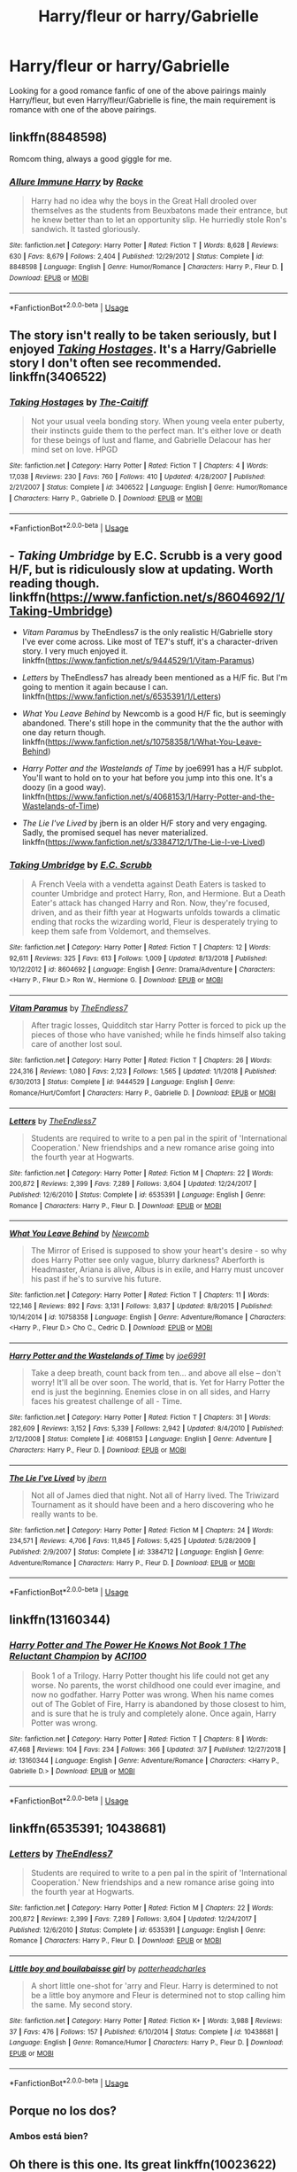 #+TITLE: Harry/fleur or harry/Gabrielle

* Harry/fleur or harry/Gabrielle
:PROPERTIES:
:Author: LoneCrucible
:Score: 17
:DateUnix: 1553563827.0
:DateShort: 2019-Mar-26
:END:
Looking for a good romance fanfic of one of the above pairings mainly Harry/fleur, but even Harry/fleur/Gabrielle is fine, the main requirement is romance with one of the above pairings.


** linkffn(8848598)

Romcom thing, always a good giggle for me.
:PROPERTIES:
:Author: BobVosh
:Score: 8
:DateUnix: 1553582286.0
:DateShort: 2019-Mar-26
:END:

*** [[https://www.fanfiction.net/s/8848598/1/][*/Allure Immune Harry/*]] by [[https://www.fanfiction.net/u/1890123/Racke][/Racke/]]

#+begin_quote
  Harry had no idea why the boys in the Great Hall drooled over themselves as the students from Beuxbatons made their entrance, but he knew better than to let an opportunity slip. He hurriedly stole Ron's sandwich. It tasted gloriously.
#+end_quote

^{/Site/:} ^{fanfiction.net} ^{*|*} ^{/Category/:} ^{Harry} ^{Potter} ^{*|*} ^{/Rated/:} ^{Fiction} ^{T} ^{*|*} ^{/Words/:} ^{8,628} ^{*|*} ^{/Reviews/:} ^{630} ^{*|*} ^{/Favs/:} ^{8,679} ^{*|*} ^{/Follows/:} ^{2,404} ^{*|*} ^{/Published/:} ^{12/29/2012} ^{*|*} ^{/Status/:} ^{Complete} ^{*|*} ^{/id/:} ^{8848598} ^{*|*} ^{/Language/:} ^{English} ^{*|*} ^{/Genre/:} ^{Humor/Romance} ^{*|*} ^{/Characters/:} ^{Harry} ^{P.,} ^{Fleur} ^{D.} ^{*|*} ^{/Download/:} ^{[[http://www.ff2ebook.com/old/ffn-bot/index.php?id=8848598&source=ff&filetype=epub][EPUB]]} ^{or} ^{[[http://www.ff2ebook.com/old/ffn-bot/index.php?id=8848598&source=ff&filetype=mobi][MOBI]]}

--------------

*FanfictionBot*^{2.0.0-beta} | [[https://github.com/tusing/reddit-ffn-bot/wiki/Usage][Usage]]
:PROPERTIES:
:Author: FanfictionBot
:Score: 3
:DateUnix: 1553582306.0
:DateShort: 2019-Mar-26
:END:


** The story isn't really to be taken seriously, but I enjoyed [[https://www.fanfiction.net/s/3406522/1/Taking-Hostages][/Taking Hostages/]]. It's a Harry/Gabrielle story I don't often see recommended. linkffn(3406522)
:PROPERTIES:
:Author: theseareusernames
:Score: 2
:DateUnix: 1553567100.0
:DateShort: 2019-Mar-26
:END:

*** [[https://www.fanfiction.net/s/3406522/1/][*/Taking Hostages/*]] by [[https://www.fanfiction.net/u/1017807/The-Caitiff][/The-Caitiff/]]

#+begin_quote
  Not your usual veela bonding story. When young veela enter puberty, their instincts guide them to the perfect man. It's either love or death for these beings of lust and flame, and Gabrielle Delacour has her mind set on love. HPGD
#+end_quote

^{/Site/:} ^{fanfiction.net} ^{*|*} ^{/Category/:} ^{Harry} ^{Potter} ^{*|*} ^{/Rated/:} ^{Fiction} ^{T} ^{*|*} ^{/Chapters/:} ^{4} ^{*|*} ^{/Words/:} ^{17,038} ^{*|*} ^{/Reviews/:} ^{230} ^{*|*} ^{/Favs/:} ^{760} ^{*|*} ^{/Follows/:} ^{410} ^{*|*} ^{/Updated/:} ^{4/28/2007} ^{*|*} ^{/Published/:} ^{2/21/2007} ^{*|*} ^{/Status/:} ^{Complete} ^{*|*} ^{/id/:} ^{3406522} ^{*|*} ^{/Language/:} ^{English} ^{*|*} ^{/Genre/:} ^{Humor/Romance} ^{*|*} ^{/Characters/:} ^{Harry} ^{P.,} ^{Gabrielle} ^{D.} ^{*|*} ^{/Download/:} ^{[[http://www.ff2ebook.com/old/ffn-bot/index.php?id=3406522&source=ff&filetype=epub][EPUB]]} ^{or} ^{[[http://www.ff2ebook.com/old/ffn-bot/index.php?id=3406522&source=ff&filetype=mobi][MOBI]]}

--------------

*FanfictionBot*^{2.0.0-beta} | [[https://github.com/tusing/reddit-ffn-bot/wiki/Usage][Usage]]
:PROPERTIES:
:Author: FanfictionBot
:Score: 1
:DateUnix: 1553567121.0
:DateShort: 2019-Mar-26
:END:


** - /Taking Umbridge/ by E.C. Scrubb is a very good H/F, but is ridiculously slow at updating. Worth reading though. linkffn([[https://www.fanfiction.net/s/8604692/1/Taking-Umbridge]])

- /Vitam Paramus/ by TheEndless7 is the only realistic H/Gabrielle story I've ever come across. Like most of TE7's stuff, it's a character-driven story. I very much enjoyed it. linkffn([[https://www.fanfiction.net/s/9444529/1/Vitam-Paramus]])

- /Letters/ by TheEndless7 has already been mentioned as a H/F fic. But I'm going to mention it again because I can. linkffn([[https://www.fanfiction.net/s/6535391/1/Letters]])

- /What You Leave Behind/ by Newcomb is a good H/F fic, but is seemingly abandoned. There's still hope in the community that the the author with one day return though. linkffn([[https://www.fanfiction.net/s/10758358/1/What-You-Leave-Behind]])

- /Harry Potter and the Wastelands of Time/ by joe6991 has a H/F subplot. You'll want to hold on to your hat before you jump into this one. It's a doozy (in a good way). linkffn([[https://www.fanfiction.net/s/4068153/1/Harry-Potter-and-the-Wastelands-of-Time]])

- /The Lie I've Lived/ by jbern is an older H/F story and very engaging. Sadly, the promised sequel has never materialized. linkffn([[https://www.fanfiction.net/s/3384712/1/The-Lie-I-ve-Lived]])
:PROPERTIES:
:Author: Raven3182
:Score: 2
:DateUnix: 1553620437.0
:DateShort: 2019-Mar-26
:END:

*** [[https://www.fanfiction.net/s/8604692/1/][*/Taking Umbridge/*]] by [[https://www.fanfiction.net/u/2775643/E-C-Scrubb][/E.C. Scrubb/]]

#+begin_quote
  A French Veela with a vendetta against Death Eaters is tasked to counter Umbridge and protect Harry, Ron, and Hermione. But a Death Eater's attack has changed Harry and Ron. Now, they're focused, driven, and as their fifth year at Hogwarts unfolds towards a climatic ending that rocks the wizarding world, Fleur is desperately trying to keep them safe from Voldemort, and themselves.
#+end_quote

^{/Site/:} ^{fanfiction.net} ^{*|*} ^{/Category/:} ^{Harry} ^{Potter} ^{*|*} ^{/Rated/:} ^{Fiction} ^{T} ^{*|*} ^{/Chapters/:} ^{12} ^{*|*} ^{/Words/:} ^{92,611} ^{*|*} ^{/Reviews/:} ^{325} ^{*|*} ^{/Favs/:} ^{613} ^{*|*} ^{/Follows/:} ^{1,009} ^{*|*} ^{/Updated/:} ^{8/13/2018} ^{*|*} ^{/Published/:} ^{10/12/2012} ^{*|*} ^{/id/:} ^{8604692} ^{*|*} ^{/Language/:} ^{English} ^{*|*} ^{/Genre/:} ^{Drama/Adventure} ^{*|*} ^{/Characters/:} ^{<Harry} ^{P.,} ^{Fleur} ^{D.>} ^{Ron} ^{W.,} ^{Hermione} ^{G.} ^{*|*} ^{/Download/:} ^{[[http://www.ff2ebook.com/old/ffn-bot/index.php?id=8604692&source=ff&filetype=epub][EPUB]]} ^{or} ^{[[http://www.ff2ebook.com/old/ffn-bot/index.php?id=8604692&source=ff&filetype=mobi][MOBI]]}

--------------

[[https://www.fanfiction.net/s/9444529/1/][*/Vitam Paramus/*]] by [[https://www.fanfiction.net/u/2638737/TheEndless7][/TheEndless7/]]

#+begin_quote
  After tragic losses, Quidditch star Harry Potter is forced to pick up the pieces of those who have vanished; while he finds himself also taking care of another lost soul.
#+end_quote

^{/Site/:} ^{fanfiction.net} ^{*|*} ^{/Category/:} ^{Harry} ^{Potter} ^{*|*} ^{/Rated/:} ^{Fiction} ^{T} ^{*|*} ^{/Chapters/:} ^{26} ^{*|*} ^{/Words/:} ^{224,316} ^{*|*} ^{/Reviews/:} ^{1,080} ^{*|*} ^{/Favs/:} ^{2,123} ^{*|*} ^{/Follows/:} ^{1,565} ^{*|*} ^{/Updated/:} ^{1/1/2018} ^{*|*} ^{/Published/:} ^{6/30/2013} ^{*|*} ^{/Status/:} ^{Complete} ^{*|*} ^{/id/:} ^{9444529} ^{*|*} ^{/Language/:} ^{English} ^{*|*} ^{/Genre/:} ^{Romance/Hurt/Comfort} ^{*|*} ^{/Characters/:} ^{Harry} ^{P.,} ^{Gabrielle} ^{D.} ^{*|*} ^{/Download/:} ^{[[http://www.ff2ebook.com/old/ffn-bot/index.php?id=9444529&source=ff&filetype=epub][EPUB]]} ^{or} ^{[[http://www.ff2ebook.com/old/ffn-bot/index.php?id=9444529&source=ff&filetype=mobi][MOBI]]}

--------------

[[https://www.fanfiction.net/s/6535391/1/][*/Letters/*]] by [[https://www.fanfiction.net/u/2638737/TheEndless7][/TheEndless7/]]

#+begin_quote
  Students are required to write to a pen pal in the spirit of 'International Cooperation.' New friendships and a new romance arise going into the fourth year at Hogwarts.
#+end_quote

^{/Site/:} ^{fanfiction.net} ^{*|*} ^{/Category/:} ^{Harry} ^{Potter} ^{*|*} ^{/Rated/:} ^{Fiction} ^{M} ^{*|*} ^{/Chapters/:} ^{22} ^{*|*} ^{/Words/:} ^{200,872} ^{*|*} ^{/Reviews/:} ^{2,399} ^{*|*} ^{/Favs/:} ^{7,289} ^{*|*} ^{/Follows/:} ^{3,604} ^{*|*} ^{/Updated/:} ^{12/24/2017} ^{*|*} ^{/Published/:} ^{12/6/2010} ^{*|*} ^{/Status/:} ^{Complete} ^{*|*} ^{/id/:} ^{6535391} ^{*|*} ^{/Language/:} ^{English} ^{*|*} ^{/Genre/:} ^{Romance} ^{*|*} ^{/Characters/:} ^{Harry} ^{P.,} ^{Fleur} ^{D.} ^{*|*} ^{/Download/:} ^{[[http://www.ff2ebook.com/old/ffn-bot/index.php?id=6535391&source=ff&filetype=epub][EPUB]]} ^{or} ^{[[http://www.ff2ebook.com/old/ffn-bot/index.php?id=6535391&source=ff&filetype=mobi][MOBI]]}

--------------

[[https://www.fanfiction.net/s/10758358/1/][*/What You Leave Behind/*]] by [[https://www.fanfiction.net/u/4727972/Newcomb][/Newcomb/]]

#+begin_quote
  The Mirror of Erised is supposed to show your heart's desire - so why does Harry Potter see only vague, blurry darkness? Aberforth is Headmaster, Ariana is alive, Albus is in exile, and Harry must uncover his past if he's to survive his future.
#+end_quote

^{/Site/:} ^{fanfiction.net} ^{*|*} ^{/Category/:} ^{Harry} ^{Potter} ^{*|*} ^{/Rated/:} ^{Fiction} ^{T} ^{*|*} ^{/Chapters/:} ^{11} ^{*|*} ^{/Words/:} ^{122,146} ^{*|*} ^{/Reviews/:} ^{892} ^{*|*} ^{/Favs/:} ^{3,131} ^{*|*} ^{/Follows/:} ^{3,837} ^{*|*} ^{/Updated/:} ^{8/8/2015} ^{*|*} ^{/Published/:} ^{10/14/2014} ^{*|*} ^{/id/:} ^{10758358} ^{*|*} ^{/Language/:} ^{English} ^{*|*} ^{/Genre/:} ^{Adventure/Romance} ^{*|*} ^{/Characters/:} ^{<Harry} ^{P.,} ^{Fleur} ^{D.>} ^{Cho} ^{C.,} ^{Cedric} ^{D.} ^{*|*} ^{/Download/:} ^{[[http://www.ff2ebook.com/old/ffn-bot/index.php?id=10758358&source=ff&filetype=epub][EPUB]]} ^{or} ^{[[http://www.ff2ebook.com/old/ffn-bot/index.php?id=10758358&source=ff&filetype=mobi][MOBI]]}

--------------

[[https://www.fanfiction.net/s/4068153/1/][*/Harry Potter and the Wastelands of Time/*]] by [[https://www.fanfiction.net/u/557425/joe6991][/joe6991/]]

#+begin_quote
  Take a deep breath, count back from ten... and above all else -- don't worry! It'll all be over soon. The world, that is. Yet for Harry Potter the end is just the beginning. Enemies close in on all sides, and Harry faces his greatest challenge of all - Time.
#+end_quote

^{/Site/:} ^{fanfiction.net} ^{*|*} ^{/Category/:} ^{Harry} ^{Potter} ^{*|*} ^{/Rated/:} ^{Fiction} ^{T} ^{*|*} ^{/Chapters/:} ^{31} ^{*|*} ^{/Words/:} ^{282,609} ^{*|*} ^{/Reviews/:} ^{3,152} ^{*|*} ^{/Favs/:} ^{5,339} ^{*|*} ^{/Follows/:} ^{2,942} ^{*|*} ^{/Updated/:} ^{8/4/2010} ^{*|*} ^{/Published/:} ^{2/12/2008} ^{*|*} ^{/Status/:} ^{Complete} ^{*|*} ^{/id/:} ^{4068153} ^{*|*} ^{/Language/:} ^{English} ^{*|*} ^{/Genre/:} ^{Adventure} ^{*|*} ^{/Characters/:} ^{Harry} ^{P.,} ^{Fleur} ^{D.} ^{*|*} ^{/Download/:} ^{[[http://www.ff2ebook.com/old/ffn-bot/index.php?id=4068153&source=ff&filetype=epub][EPUB]]} ^{or} ^{[[http://www.ff2ebook.com/old/ffn-bot/index.php?id=4068153&source=ff&filetype=mobi][MOBI]]}

--------------

[[https://www.fanfiction.net/s/3384712/1/][*/The Lie I've Lived/*]] by [[https://www.fanfiction.net/u/940359/jbern][/jbern/]]

#+begin_quote
  Not all of James died that night. Not all of Harry lived. The Triwizard Tournament as it should have been and a hero discovering who he really wants to be.
#+end_quote

^{/Site/:} ^{fanfiction.net} ^{*|*} ^{/Category/:} ^{Harry} ^{Potter} ^{*|*} ^{/Rated/:} ^{Fiction} ^{M} ^{*|*} ^{/Chapters/:} ^{24} ^{*|*} ^{/Words/:} ^{234,571} ^{*|*} ^{/Reviews/:} ^{4,706} ^{*|*} ^{/Favs/:} ^{11,845} ^{*|*} ^{/Follows/:} ^{5,425} ^{*|*} ^{/Updated/:} ^{5/28/2009} ^{*|*} ^{/Published/:} ^{2/9/2007} ^{*|*} ^{/Status/:} ^{Complete} ^{*|*} ^{/id/:} ^{3384712} ^{*|*} ^{/Language/:} ^{English} ^{*|*} ^{/Genre/:} ^{Adventure/Romance} ^{*|*} ^{/Characters/:} ^{Harry} ^{P.,} ^{Fleur} ^{D.} ^{*|*} ^{/Download/:} ^{[[http://www.ff2ebook.com/old/ffn-bot/index.php?id=3384712&source=ff&filetype=epub][EPUB]]} ^{or} ^{[[http://www.ff2ebook.com/old/ffn-bot/index.php?id=3384712&source=ff&filetype=mobi][MOBI]]}

--------------

*FanfictionBot*^{2.0.0-beta} | [[https://github.com/tusing/reddit-ffn-bot/wiki/Usage][Usage]]
:PROPERTIES:
:Author: FanfictionBot
:Score: 1
:DateUnix: 1553620456.0
:DateShort: 2019-Mar-26
:END:


** linkffn(13160344)
:PROPERTIES:
:Author: ACI100
:Score: 2
:DateUnix: 1553644798.0
:DateShort: 2019-Mar-27
:END:

*** [[https://www.fanfiction.net/s/13160344/1/][*/Harry Potter and The Power He Knows Not Book 1 The Reluctant Champion/*]] by [[https://www.fanfiction.net/u/11142828/ACI100][/ACI100/]]

#+begin_quote
  Book 1 of a Trilogy. Harry Potter thought his life could not get any worse. No parents, the worst childhood one could ever imagine, and now no godfather. Harry Potter was wrong. When his name comes out of The Goblet of Fire, Harry is abandoned by those closest to him, and is sure that he is truly and completely alone. Once again, Harry Potter was wrong.
#+end_quote

^{/Site/:} ^{fanfiction.net} ^{*|*} ^{/Category/:} ^{Harry} ^{Potter} ^{*|*} ^{/Rated/:} ^{Fiction} ^{T} ^{*|*} ^{/Chapters/:} ^{8} ^{*|*} ^{/Words/:} ^{47,468} ^{*|*} ^{/Reviews/:} ^{104} ^{*|*} ^{/Favs/:} ^{234} ^{*|*} ^{/Follows/:} ^{366} ^{*|*} ^{/Updated/:} ^{3/7} ^{*|*} ^{/Published/:} ^{12/27/2018} ^{*|*} ^{/id/:} ^{13160344} ^{*|*} ^{/Language/:} ^{English} ^{*|*} ^{/Genre/:} ^{Adventure/Romance} ^{*|*} ^{/Characters/:} ^{<Harry} ^{P.,} ^{Gabrielle} ^{D.>} ^{*|*} ^{/Download/:} ^{[[http://www.ff2ebook.com/old/ffn-bot/index.php?id=13160344&source=ff&filetype=epub][EPUB]]} ^{or} ^{[[http://www.ff2ebook.com/old/ffn-bot/index.php?id=13160344&source=ff&filetype=mobi][MOBI]]}

--------------

*FanfictionBot*^{2.0.0-beta} | [[https://github.com/tusing/reddit-ffn-bot/wiki/Usage][Usage]]
:PROPERTIES:
:Author: FanfictionBot
:Score: 1
:DateUnix: 1553644813.0
:DateShort: 2019-Mar-27
:END:


** linkffn(6535391; 10438681)
:PROPERTIES:
:Author: PFKMan23
:Score: 2
:DateUnix: 1553565954.0
:DateShort: 2019-Mar-26
:END:

*** [[https://www.fanfiction.net/s/6535391/1/][*/Letters/*]] by [[https://www.fanfiction.net/u/2638737/TheEndless7][/TheEndless7/]]

#+begin_quote
  Students are required to write to a pen pal in the spirit of 'International Cooperation.' New friendships and a new romance arise going into the fourth year at Hogwarts.
#+end_quote

^{/Site/:} ^{fanfiction.net} ^{*|*} ^{/Category/:} ^{Harry} ^{Potter} ^{*|*} ^{/Rated/:} ^{Fiction} ^{M} ^{*|*} ^{/Chapters/:} ^{22} ^{*|*} ^{/Words/:} ^{200,872} ^{*|*} ^{/Reviews/:} ^{2,399} ^{*|*} ^{/Favs/:} ^{7,289} ^{*|*} ^{/Follows/:} ^{3,604} ^{*|*} ^{/Updated/:} ^{12/24/2017} ^{*|*} ^{/Published/:} ^{12/6/2010} ^{*|*} ^{/Status/:} ^{Complete} ^{*|*} ^{/id/:} ^{6535391} ^{*|*} ^{/Language/:} ^{English} ^{*|*} ^{/Genre/:} ^{Romance} ^{*|*} ^{/Characters/:} ^{Harry} ^{P.,} ^{Fleur} ^{D.} ^{*|*} ^{/Download/:} ^{[[http://www.ff2ebook.com/old/ffn-bot/index.php?id=6535391&source=ff&filetype=epub][EPUB]]} ^{or} ^{[[http://www.ff2ebook.com/old/ffn-bot/index.php?id=6535391&source=ff&filetype=mobi][MOBI]]}

--------------

[[https://www.fanfiction.net/s/10438681/1/][*/Little boy and bouilabaisse girl/*]] by [[https://www.fanfiction.net/u/5499201/potterheadcharles][/potterheadcharles/]]

#+begin_quote
  A short little one-shot for 'arry and Fleur. Harry is determined to not be a little boy anymore and Fleur is determined not to stop calling him the same. My second story.
#+end_quote

^{/Site/:} ^{fanfiction.net} ^{*|*} ^{/Category/:} ^{Harry} ^{Potter} ^{*|*} ^{/Rated/:} ^{Fiction} ^{K+} ^{*|*} ^{/Words/:} ^{3,988} ^{*|*} ^{/Reviews/:} ^{37} ^{*|*} ^{/Favs/:} ^{476} ^{*|*} ^{/Follows/:} ^{157} ^{*|*} ^{/Published/:} ^{6/10/2014} ^{*|*} ^{/Status/:} ^{Complete} ^{*|*} ^{/id/:} ^{10438681} ^{*|*} ^{/Language/:} ^{English} ^{*|*} ^{/Genre/:} ^{Romance/Humor} ^{*|*} ^{/Characters/:} ^{Harry} ^{P.,} ^{Fleur} ^{D.} ^{*|*} ^{/Download/:} ^{[[http://www.ff2ebook.com/old/ffn-bot/index.php?id=10438681&source=ff&filetype=epub][EPUB]]} ^{or} ^{[[http://www.ff2ebook.com/old/ffn-bot/index.php?id=10438681&source=ff&filetype=mobi][MOBI]]}

--------------

*FanfictionBot*^{2.0.0-beta} | [[https://github.com/tusing/reddit-ffn-bot/wiki/Usage][Usage]]
:PROPERTIES:
:Author: FanfictionBot
:Score: 1
:DateUnix: 1553565965.0
:DateShort: 2019-Mar-26
:END:


** Porque no los dos?
:PROPERTIES:
:Author: rek-lama
:Score: 1
:DateUnix: 1553590510.0
:DateShort: 2019-Mar-26
:END:

*** Ambos está bien?
:PROPERTIES:
:Author: LoneCrucible
:Score: 1
:DateUnix: 1553608609.0
:DateShort: 2019-Mar-26
:END:


** Oh there is this one. Its great linkffn(10023622)
:PROPERTIES:
:Author: ApprehensiveAttempt
:Score: 1
:DateUnix: 1556952635.0
:DateShort: 2019-May-04
:END:

*** [[https://www.fanfiction.net/s/10023622/1/][*/Harry Potter and the Other Champion/*]] by [[https://www.fanfiction.net/u/5154400/fongstar5][/fongstar5/]]

#+begin_quote
  AU Fourth Year: Harry has been entered into the GOF. With his best friends and quidditch team by his side, can he handle the tournament, a nefarious plot to kill him (again), and a blossoming relationship with the Beauxbatons champion? Follow Harry as he fights for the cup, and for his life. All rights go to J.K. Rowling. Everything in bold is from original story.
#+end_quote

^{/Site/:} ^{fanfiction.net} ^{*|*} ^{/Category/:} ^{Harry} ^{Potter} ^{*|*} ^{/Rated/:} ^{Fiction} ^{T} ^{*|*} ^{/Chapters/:} ^{26} ^{*|*} ^{/Words/:} ^{72,861} ^{*|*} ^{/Reviews/:} ^{390} ^{*|*} ^{/Favs/:} ^{1,880} ^{*|*} ^{/Follows/:} ^{1,355} ^{*|*} ^{/Updated/:} ^{2/5/2015} ^{*|*} ^{/Published/:} ^{1/14/2014} ^{*|*} ^{/Status/:} ^{Complete} ^{*|*} ^{/id/:} ^{10023622} ^{*|*} ^{/Language/:} ^{English} ^{*|*} ^{/Genre/:} ^{Humor/Romance} ^{*|*} ^{/Characters/:} ^{<Harry} ^{P.,} ^{Fleur} ^{D.>} ^{*|*} ^{/Download/:} ^{[[http://www.ff2ebook.com/old/ffn-bot/index.php?id=10023622&source=ff&filetype=epub][EPUB]]} ^{or} ^{[[http://www.ff2ebook.com/old/ffn-bot/index.php?id=10023622&source=ff&filetype=mobi][MOBI]]}

--------------

*FanfictionBot*^{2.0.0-beta} | [[https://github.com/tusing/reddit-ffn-bot/wiki/Usage][Usage]]
:PROPERTIES:
:Author: FanfictionBot
:Score: 1
:DateUnix: 1556952646.0
:DateShort: 2019-May-04
:END:


** [removed]
:PROPERTIES:
:Score: -7
:DateUnix: 1553580386.0
:DateShort: 2019-Mar-26
:END:

*** LUL
:PROPERTIES:
:Author: nauze18
:Score: 1
:DateUnix: 1553581306.0
:DateShort: 2019-Mar-26
:END:

